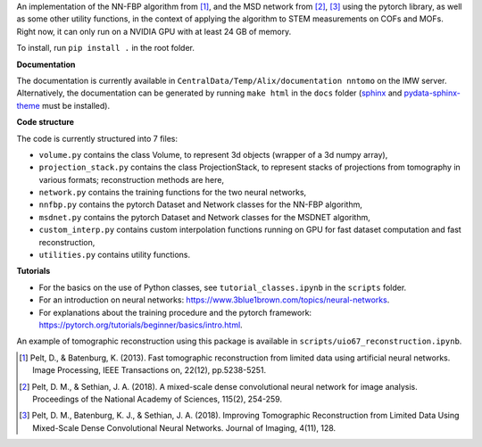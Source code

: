 An implementation of the NN-FBP algorithm from [1]_, and the MSD network from [2]_, [3]_ using the pytorch library, as well as some other utility functions, in the context of applying the algorithm to STEM measurements on COFs and MOFs. Right now, it can only run on a NVIDIA GPU with at least 24 GB of memory.

To install, run ``pip install .`` in the root folder.

**Documentation**

The documentation is currently available in ``CentralData/Temp/Alix/documentation nntomo`` on the IMW server. Alternatively, the documentation can be generated by running ``make html`` in the ``docs`` folder (sphinx_ and pydata-sphinx-theme_ must be installed).

.. _sphinx: https://www.sphinx-doc.org/en/master/index.html
.. _pydata-sphinx-theme: https://pydata-sphinx-theme.readthedocs.io/en/stable/index.html

**Code structure**

The code is currently structured into 7 files:

- ``volume.py`` contains the class Volume, to represent 3d objects (wrapper of a 3d numpy array),
- ``projection_stack.py`` contains the class ProjectionStack, to represent stacks of projections from tomography in various formats; reconstruction methods are here,
- ``network.py`` contains the training functions for the two neural networks,
- ``nnfbp.py`` contains the pytorch Dataset and Network classes for the NN-FBP algorithm,
- ``msdnet.py`` contains the pytorch Dataset and Network classes for the MSDNET algorithm,
- ``custom_interp.py`` contains custom interpolation functions running on GPU for fast dataset computation and fast reconstruction,
- ``utilities.py`` contains utility functions.


**Tutorials**

- For the basics on the use of Python classes, see ``tutorial_classes.ipynb`` in the ``scripts`` folder.
- For an introduction on neural networks: https://www.3blue1brown.com/topics/neural-networks.
- For explanations about the training procedure and the pytorch framework: https://pytorch.org/tutorials/beginner/basics/intro.html.
An example of tomographic reconstruction using this package is available in ``scripts/uio67_reconstruction.ipynb``.


.. [1] Pelt, D., & Batenburg, K. (2013). Fast tomographic reconstruction from limited data using artificial neural networks. Image Processing, IEEE Transactions on, 22(12), pp.5238-5251.
.. [2] Pelt, D. M., & Sethian, J. A. (2018). A mixed-scale dense convolutional neural network for image analysis. Proceedings of the National Academy of Sciences, 115(2), 254-259.
.. [3] Pelt, D. M., Batenburg, K. J., & Sethian, J. A. (2018). Improving Tomographic Reconstruction from Limited Data Using Mixed-Scale Dense Convolutional Neural Networks. Journal of Imaging, 4(11), 128.
